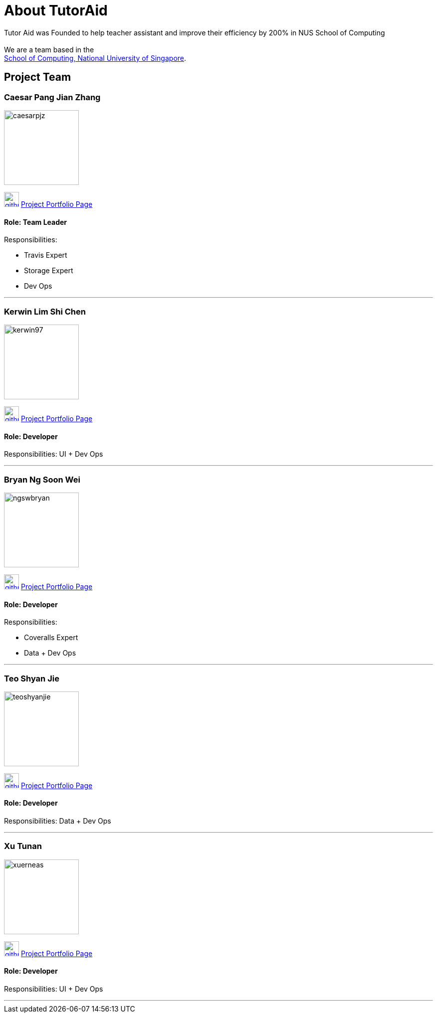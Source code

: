 = About TutorAid
:site-section: AboutUs
:relfileprefix: team/
:imagesDir: images
:stylesDir: stylesheets

Tutor Aid was Founded to help teacher assistant and improve their efficiency by 200% in NUS School of Computing  +
{empty} +
We are a team based in the +
http://www.comp.nus.edu.sg[School of Computing, National University of Singapore].

== Project Team

=== Caesar Pang Jian Zhang
image::caesarpjz.png[width="150", align="left"]
link:https://github.com/caesarpjz[image:github_logo.png[width="30", align="left"]]
link:https://ay1920s1-cs2103t-f14-2.github.io/main/team/caesarpjz.html[Project Portfolio Page]

==== Role: Team Leader
Responsibilities:

* Travis Expert
* Storage Expert
* Dev Ops

'''

=== Kerwin Lim Shi Chen
image::kerwin97.png[width="150", align="left"]
link:https://github.com/kerwin97[image:github_logo.png[width="30", align="left"]]
link:https://ay1920s1-cs2103t-f14-2.github.io/main/team/kerwin97.html[Project Portfolio Page]


==== Role: Developer +
Responsibilities: UI + Dev Ops

'''

=== Bryan Ng Soon Wei
image::ngswbryan.png[width="150", align="left"]
link:https://github.com/ngswbryan[image:github_logo.png[width="30", align="left"]]
link:https://ay1920s1-cs2103t-f14-2.github.io/main/team/ngswbryan.html[Project Portfolio Page]


==== Role: Developer +
Responsibilities:

* Coveralls Expert
* Data + Dev Ops

'''

=== Teo Shyan Jie
image::teoshyanjie.png[width="150", align="left"]
link:https://github.com/TeoShyanJie[image:github_logo.png[width="30", align="left"]]
link:https://ay1920s1-cs2103t-f14-2.github.io/main/team/teoshyanjie.html[Project Portfolio Page]

==== Role: Developer +
Responsibilities: Data + Dev Ops

'''

=== Xu Tunan
image::xuerneas.png[width="150", align="left"]
link:https://github.com/Xuerneas[image:github_logo.png[width="30", align="left"]]
link:https://ay1920s1-cs2103t-f14-2.github.io/main/team/Xuerneas.html[Project Portfolio Page]


==== Role: Developer +
Responsibilities: UI + Dev Ops

'''
